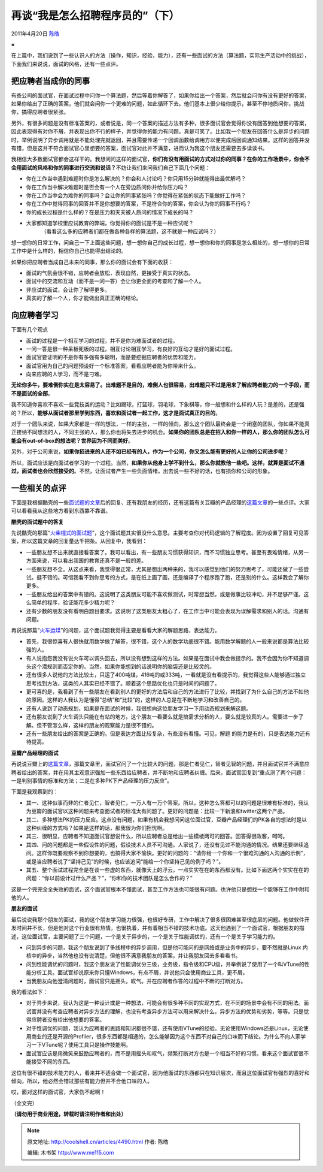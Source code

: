 .. _articles4490:

再谈“我是怎么招聘程序员的”（下）
================================

2011年4月20日 `陈皓 <http://coolshell.cn/articles/author/haoel>`__

**«**

在上篇中，我们说到了一些认识人的方法（操作，知识，经验，能力），还有一些面试的方法（算法题，实际生产活动中的挑战），下面我们来说说，面试的风格，还有一些点评。

把应聘者当成你的同事
^^^^^^^^^^^^^^^^^^^^

有些公司的面试官，在面试过程中问你一个算法题，然后等着你解答了，如果你给出一个答案，然后就会问你有没有更好的答案，如果你给出了正确的答案，他们就会问你一个更难的问题，如此循环下去。他们基本上很少给你提示，甚至不停地质问你，挑战你，搞得应聘者很紧张。

另外，有很多问题是没有标准答案的，或者说是，同一个答案的描述方法有多种，很多面试官会觉得你没有回答到他想要的答案，因此表现得有对你不屑，并表现出你不行的样子，并觉得你的能力有问题。真是可笑了。比如我一个朋友在回答什么是异步的问题时，举例说明了异步调用就是不能处理完就返回，并且需要传递一个回调函数给调用方以便完成后回调通知结果。这样的回答并没有错，但是这并不符合面试官心里想要的答案，面试官对此并不满意，进而认为我这个朋友还需要去多读读书。

我相信大多数面试官都会这样干的。我想问问这样的面试官，\ **你们有没有用面试的方式对过你的同事？在你的工作场景中，你会不会用面试的风格和你的同事进行交流和说话？**\ 不妨让我们来问我们自己下面几个问题：

-  你在工作当中遇到难题时你是怎么解决的？你会和人讨论吗？你只用15分钟就能得出最优解吗？
-  你在工作当中解决难题时是否会有一个人在旁边质问你并给你压力吗？
-  你在工作当中会为难你的同事吗？会让你的同事紧张吗？你觉得在紧张的状态下能做好工作吗？
-  你在工作中觉得同事的回答并不是你想要的答案，不是符合你的答案，你会认为你的同事不行吗？
-  你的成长过程是什么样的？在是压力和天天被人质问的情况下成长的吗？
-  大家都知道学校里应试教育的弊端，你觉得你的面试是不是一种应试呢？
    （看看这么多的应聘者们都在做各种各样的算法题，这不就是一种应试吗？）

想一想你的日常工作，问自己一下上面这些问题，想一想你自己的成长过程，想一想你和你的同事是怎么相处的，想一想你的日常工作中是什么样的，相信你自己也能得出结论的。

如果你把应聘者当成自己未来的同事，那么你的面试会有下面的收获：

-  面试的气氛会很不错，应聘者会放松，表现自然，更接受于真实的状态。
-  面试中的交流和互动（而不是一问一答）会让你更全面的考查和了解一个人。
-  非应试的面试，会让你了解得更多。
-  真实的了解一个人，你才能做出真正正确的结论。

向应聘者学习
^^^^^^^^^^^^

下面有几个观点

-  面试的过程是一个相互学习的过程，并不是你为难面试者的过程。
-  一问一答是很一种呆板死板的过程，相互讨论相互学习，有良好的互动才是好的面试过程。
-  面试官要证明的不是你有多强有多聪明，而是要挖掘应聘者的优势和能力。
-  面试官用为自己的问题预设好一个标准答案，看看应聘者能为你带来什么。
-  向来应聘的人学习，而不是刁难。

**无论你多牛，要难倒你实在是太容易了。出难题不是目的，难倒人也很容易，出难题只不过是用来了解应聘者能力的一个手段，而不是面试的全部**\ 。

我不知道你喜欢不喜欢一些竞技类的运动？比如踢球，打篮球，羽毛球，下象棋等，你一般想和什么样的人玩？是差的，还是强的？所以，\ **能够从面试者那里学到东西，喜欢和面试者一起工作，这才是面试真正的目的**\ 。

对于一个团队来说，如果大家都是一样的想法，一样的主张，一样的倾向，那么这个团队最终会是一个闭塞的团队，你如果不能真正接纳不同想法的人，不同主张的人，那么你也将失去进步的机会。\ **如果你的团队总是在招入和你一样的人，那么你的团队怎么可能会有out-of-box的想法呢？世界因为不同而美好**\ 。

另外，对于公司来说，\ **如果你招进来的人还不如已经有的人，作为一个公司，你又怎么能有更好的人让你的公司进步呢**\ ？

所以，面试应该是向面试者学习的一个过程。当然，\ **如果你从他身上学不到什么，那么你就教他一些吧。这样，就算是面试不通过，面试者也会欣然接受的**\ 。不然，让面试者产生一些负面情绪，出去说一些不好的话，也有损你和公司的形象。

一些相关的点评
^^^^^^^^^^^^^^

下面是我根据酷壳的一些\ `面试题的文章 <http://coolshell.cn/tag/interview>`__\ 后的回复、还有我朋友的经历，还有这篇有关豆瓣的产品经理的\ `这篇文章 <http://www.douban.com/note/146145117/>`__\ 的一些点评。大家可以看看我从这些地方看到东西靠不靠谱。

**酷壳的面试题中的答复**

先说酷壳的那篇“\ `火柴棍式的面试题 <http://coolshell.cn/articles/3961.html>`__\ ”，这个面试题其实很没什么意思。主要考查你对代码逻辑的了解程度。因为设置了回复可见答案，所以这篇文章的回复量达千把条。从回复中，我看到：

-  一些朋友想不出来就直接看答案了。我可以看出，有一些朋友习惯获得知识，而不习惯独立思考。甚至有畏难情绪，从另一方面来说，可以看出我国的教育还真不是一般的差。
-  一些朋友想不全。从这点来看，我觉得很正常，尤其是想出两种来的，我可以感觉到他们的努力思考了，可能还做了一些尝试。挺不错的。可惜我看不到你思考的方式，是在纸上画了画，还是编译了个程序跑了跑，还是别的什么。这样我会了解你更多。
-  一些朋友给出的答案中有错的。这说明了这类朋友可能不喜欢做测试，时常想当然，或是做事比较冲动，并不足够严谨。这么简单的程序，验证能花多少精力呢？
-  还有少数的朋友没有看明白题目要求。这说明了这类朋友太粗心了，在工作当中可能会表现为误解需求和别人的话。沟通有问题。

再说说那篇“\ `火车运煤 <http://coolshell.cn/articles/4429.html>`__\ ”的问题，这个面试题我觉得主要是看看大家的解题思路，表达能力。

-  首先，我很惊喜有人很快就用数学做了解答，很不错，这个人的数学功底很不错。能用数学解题的人一般来说都是算法比较强的人。
-  有人说抱怨我没有说火车可以调头回去，所以没有想到这样的方法。如果是在面试中我会做提示的。我不会因为你不知道调头这个潜规则而否定你的。当然，如果你能想到的话说明你的脑袋还是比较灵的。
-  还有很多人说他的方法比较土，只运了400吨煤，416吨的或333吨，一看就是没有看提示的，我觉得这些人能够通过独立思考找到方法，这类的人其实已经不错了。顺着这个思路优化也只是时间的问题了。
-  更可喜的是，我看到了有一些朋友在看到别人的更好的方法后和自己的方法进行了比较，并找到了为什么自己的方法不如他的原因。这样的人我认为是懂得“总结”和“比较”的，这样的人总是在不断地学习和改善自己的。
-  还有人说到了动态规划，如果是在面试的时候，我很想向这位朋友学习一下用动态规划来解这题。
-  还有朋友说到了火车调头只能在有站的地方。这个朋友一看要么就是搞需求分析的人，要么就是较真的人。需要进一步了解。但不管怎么样，这样的朋友的观察能力是很不错的。
-  还有一些朋友给出的答案是正确的。但是表达方面比较复杂，有些没有看懂。可见，解题
   的能力是有的，只是表达能力还有待提高。

**豆瓣产品经理的面试**

再说说豆瓣上的\ `这篇文章 <http://www.douban.com/note/146145117/>`__\ ，那篇文章里，面试官问了一个比较大的问题，那是仁者见仁，智者见智的问题，并且面试官并不满意应聘者给出的答案，并在用其主观意识强加一些东西给应聘者，并不断地和应聘者纠缠。后来，面试官回复到“重点测了两个问题：一是判别事情的标准和方法；二是在多种PK下产品经理的压力反应”。

下面是我观察到的：

-  其一、这种似事而非的仁者见仁，智者见仁，一万人有一万个答案。所以，这种怎么答都可以的问题是很难有标准的，我认为豆瓣的面试官以这种问题来考查面试者的标准太有问题了。更好的问题是：比较一下新浪和twitter这两个产品。
-  其二、多种想法PK的压力反应。这点没有问题，如果有机会我想问问这位面试官，豆瓣产品经理们的PK各自的想法时是以这种纠缠的方式吗？如果是这样的话，那我很为你们担忧啊。
-  其三、很明显，应聘者不知道面试官想说什么，所以应聘者总是给出一些模棱两可的回答。回答得很政客，呵呵。
-  其四、问的问题都是一些假设性的问题，假设技术人员不可沟通。人家说了，还没有见过不能沟通的情况。结果还要继续追问。这样你既要观察不到你想要的，也搞得大家不愉快。更好的问题的：“请你给一个你和一个很难沟通的人沟通的示例”，或是当应聘者说了“坚持己见”的时候，也应该追问“能给一个你坚持己见的例子吗？”。
-  其五、整个面试过程完全是在谈一些虚的东西，就像天上的浮云，一点实实在在的东西都没有。比如下面这两个实实在在的问题：“你以前设计过什么产品？”，“你和你的技术团队是怎么合作的？”

这是一个完完全全失败的面试，这个面试官根本不懂面试，甚至工作方法也可能很有问题。也许他只是想找一个能够在工作中附和他的人。

**朋友的面试**

最后说说我那个朋友的面试，我的这个朋友学习能力很强，也很好专研，工作中解决了很多很困难甚至很底层的问题。他做软件开发时间并不长，但是他对这个行业很有热情，也很执着，并有着相当不错的技术功底。这天他遇到了一个面试官，根据朋友的描述，这位面试官，主要问题了三个问题，一个是关于异步的，一个是关于性能调优的，还有一个是关于学习能力的。

-  问到异步的问题，我这个朋友说到了多线程中的异步调用，但是他可能问的是网络或是业务中的异步，要不然就是Linux
   内核中的异步，当然他也没有说清楚，但他很不满意我朋友的答案，并让我朋友回去多看看书。
-  问到性能调优的问题时，我这个朋友说了性能调优分三级，业务级，指令级和CPU级，并举例说了使用了一个叫VTune的性能分析工具。面试官却说原来你只懂Windows，有点不屑，并说他只会使用商业工具，更不屑。
-  当我朋友向他澄清问题时，面试官只是摇头，叹气。并在应聘者作答的过程中不断的打断对方。

我的看法如下：

-  对于异步来说，我认为这是一种设计或是一种想法，可能会有很多种不同的实现方式，在不同的场景中会有不同的用法。面试官并没有考查应聘者对异步方法的理解，也没有考查异步方法可以用来解决什么，异步方法的优势和劣势，等等。只是觉得应聘者没有给出他想要的答案。
-  对于性调优的问题，我认为应聘者的思路和知识都很不错，还有使用VTune的经验。无论使用Windows还是Linux，无论使用商业的还是开源的Profiler，很多东西都是相通的，怎么能够因为这个东西不对自己的口味而下结论。为什么不向人家学习一下VTune呢？使用工具只是操作技能啊。
-  面试官应该是用微笑来鼓励应聘者的，而不是用摇头和叹气，频繁打断对方也是一个相当不好的习惯。看来这个面试官很不能接受不同的东西。

这位有很不错的技术能力的人，看来并不适合做一个面试官，因为他面试的东西都只在知识层次，而且这位面试官有强烈的喜好和倾向，所以，他必然会错过那些有能力但并不合他口味的人。

哎，面对这样的面试官，大家伤不起啊！

（全文完）

**（请勿用于商业用途，转载时请注明作者和出处）**

.. |image6| image:: /coolshell/static/20140922112427000000.jpg

.. note::
    原文地址: http://coolshell.cn/articles/4490.html 
    作者: 陈皓 

    编辑: 木书架 http://www.me115.com